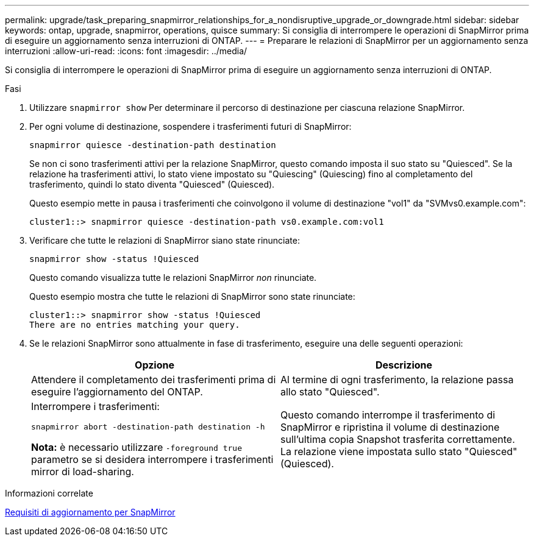 ---
permalink: upgrade/task_preparing_snapmirror_relationships_for_a_nondisruptive_upgrade_or_downgrade.html 
sidebar: sidebar 
keywords: ontap, upgrade, snapmirror, operations, quisce 
summary: Si consiglia di interrompere le operazioni di SnapMirror prima di eseguire un aggiornamento senza interruzioni di ONTAP. 
---
= Preparare le relazioni di SnapMirror per un aggiornamento senza interruzioni
:allow-uri-read: 
:icons: font
:imagesdir: ../media/


[role="lead"]
Si consiglia di interrompere le operazioni di SnapMirror prima di eseguire un aggiornamento senza interruzioni di ONTAP.

.Fasi
. Utilizzare `snapmirror show` Per determinare il percorso di destinazione per ciascuna relazione SnapMirror.
. Per ogni volume di destinazione, sospendere i trasferimenti futuri di SnapMirror:
+
`snapmirror quiesce -destination-path destination`

+
Se non ci sono trasferimenti attivi per la relazione SnapMirror, questo comando imposta il suo stato su "Quiesced". Se la relazione ha trasferimenti attivi, lo stato viene impostato su "Quiescing" (Quiescing) fino al completamento del trasferimento, quindi lo stato diventa "Quiesced" (Quiesced).

+
Questo esempio mette in pausa i trasferimenti che coinvolgono il volume di destinazione "vol1" da "SVMvs0.example.com":

+
[listing]
----
cluster1::> snapmirror quiesce -destination-path vs0.example.com:vol1
----
. Verificare che tutte le relazioni di SnapMirror siano state rinunciate:
+
`snapmirror show -status !Quiesced`

+
Questo comando visualizza tutte le relazioni SnapMirror _non_ rinunciate.

+
Questo esempio mostra che tutte le relazioni di SnapMirror sono state rinunciate:

+
[listing]
----
cluster1::> snapmirror show -status !Quiesced
There are no entries matching your query.
----
. Se le relazioni SnapMirror sono attualmente in fase di trasferimento, eseguire una delle seguenti operazioni:
+
[cols="2*"]
|===
| Opzione | Descrizione 


 a| 
Attendere il completamento dei trasferimenti prima di eseguire l'aggiornamento del ONTAP.
 a| 
Al termine di ogni trasferimento, la relazione passa allo stato "Quiesced".



 a| 
Interrompere i trasferimenti:

`snapmirror abort -destination-path destination -h`

*Nota:* è necessario utilizzare `-foreground true` parametro se si desidera interrompere i trasferimenti mirror di load-sharing.
 a| 
Questo comando interrompe il trasferimento di SnapMirror e ripristina il volume di destinazione sull'ultima copia Snapshot trasferita correttamente. La relazione viene impostata sullo stato "Quiesced" (Quiesced).

|===


.Informazioni correlate
xref:concept_upgrade_requirements_for_snapmirror.adoc[Requisiti di aggiornamento per SnapMirror]
